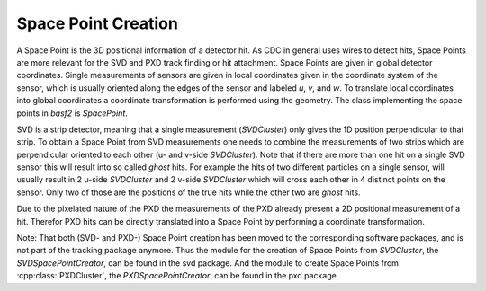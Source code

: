 .. _tracking_spacePointCreation:

Space Point Creation
====================

A Space Point is the 3D positional information of a detector hit. As CDC in general uses wires to detect hits, Space Points are more relevant for the SVD and PXD track finding or hit attachment. Space Points are given in global detector coordinates. Single measurements of sensors are given in local coordinates given in the coordinate system of the sensor, which is usually oriented along the edges of the sensor and labeled *u*, *v*, and *w*. To translate local coordinates into global coordinates a coordinate transformation is performed using the geometry. The class implementing the space points in `basf2` is `SpacePoint`.

SVD is a strip detector, meaning that a single measurement (`SVDCluster`) only gives the 1D position perpendicular to that strip. To obtain a Space Point from SVD measurements one needs to combine the measurements of two strips which are perpendicular oriented to each other (u- and v-side `SVDCluster`).  Note that if there are more than one hit on a single SVD sensor this will result into so called *ghost* hits. For example the  hits of two different particles on a single sensor, will usually result in 2 u-side `SVDCluster` and 2 v-side `SVDCluster` which will cross each other in 4 distinct points on the sensor. Only two of those are the positions of the true hits while the other two are *ghost* hits. 

Due to the pixelated nature of the PXD the measurements of the PXD already present a 2D positional measurement of a hit. Therefor PXD hits can be directly translated into a Space Point by performing a coordinate transformation. 

Note: That both  (SVD- and PXD-) Space Point creation has been moved to the corresponding software packages, and is not part of the tracking package anymore. Thus the module for the creation of Space Points from `SVDCluster`, the `SVDSpacePointCreator`, can be found in the svd package. And the module to create Space Points from :cpp:class:`PXDCluster`, the `PXDSpacePointCreator`, can be found in the pxd package.  
